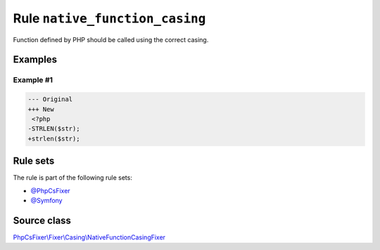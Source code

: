 ===============================
Rule ``native_function_casing``
===============================

Function defined by PHP should be called using the correct casing.

Examples
--------

Example #1
~~~~~~~~~~

.. code-block:: diff

   --- Original
   +++ New
    <?php
   -STRLEN($str);
   +strlen($str);

Rule sets
---------

The rule is part of the following rule sets:

- `@PhpCsFixer <./../../ruleSets/PhpCsFixer.rst>`_
- `@Symfony <./../../ruleSets/Symfony.rst>`_

Source class
------------

`PhpCsFixer\\Fixer\\Casing\\NativeFunctionCasingFixer <./../../../src/Fixer/Casing/NativeFunctionCasingFixer.php>`_
